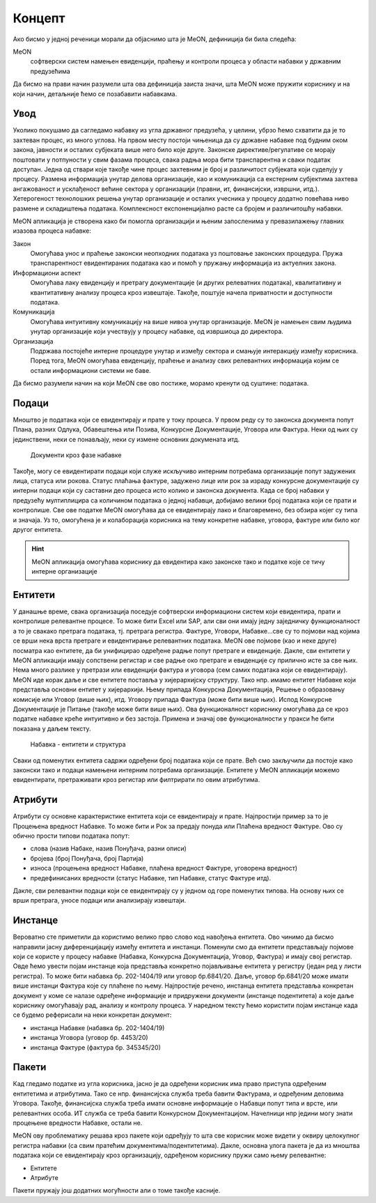 .. _koncept:

Концепт
=======

Ако бисмо у једној реченици морали да објаснимо шта је MeON, дефиниција би била следећа:

MeON
   софтверски систем намењен евиденцији, праћењу и контроли процеса у области набавки у државним предузећима

Да бисмо на прави начин разумели шта ова дефиниција заиста значи, шта MeON може пружити кориснику и на који начин, детаљније ћемо се позабавити набавкама.

Увод
----

Уколико покушамо да сагледамо набавку из угла државног предузећа, у целини, убрзо ћемо схватити да је то захтеван процес, из много углова. На првом месту постоји чињеница да су државне набавке под будним оком закона, јавности и осталих субјеката више него било које друге. Законске директиве/регулативе се морају поштовати у потпуности у свим фазама процеса, свака радња мора бити транспарентна и сваки податак доступан. Једна од ствари које такође чине процес захтевним је број и различитост субјеката који суделују у процесу. Размена информација унутар делова организације, као и комуникација са екстерним субјектима захтева ангажованост и усклађеност већине сектора у организацији (правни, ит, финансијски, извршни, итд.). Хетерогеност технолошких решења унутар организације и осталих учесника у процесу додатно повећава ниво размене и складиштења података. Комплексност експоненцијално расте са бројем и различитошћу набавки.

MeON апликација је створена како би помогла организацији и њеним запосленима у превазилажењу главних изазова процеса набавке:

Закон
   Омогућава унос и праћење законски неопходних података уз поштовање законских процедура. Пружа транспарентност евидентираних података као и помоћ у пружању информација из актуелних закона.

Информациони аспект
   Омогућава лаку евиденцију и претрагу документације (и других релеватних података), квалитативну и квантитативну анализу процеса кроз извештаје. Такође, поштује начела приватности и доступности података.

Комуникација
   Омогућава интуитивну комуникацију на више нивоа унутар организације. MeON је намењен свим људима унутар организације који учествују у процесу набавке, од извршиоца до директора.

Организација
   Подржава постојеће интерне процедуре унутар и између сектора и смањује интеракцију између корисника. Поред тога, MeON омогућава евиденцију, праћење и анализу свих релевантних информација којим се остали информациони системи не баве.

Да бисмо разумели начин на који MeON све ово постиже, морамо кренути од суштине: података.

Подаци
------

Мноштво је података који се евидентирају и прате у току процеса. У првом реду су то законска документа попут Плана, разних Одлука, Обавештења или Позива, Конкурсне Документације, Уговора или Фактура. Неки од њих су јединствени, неки се понављају, неки су измене основних докумената итд. 

.. figure:: ../_static/img/Koncept/nab_dok.png
   :width: 600

   Документи кроз фазе набавке

Такође, могу се евидентирати подаци који служе искључиво интерним потребама организације попут задужених лица, статуса или рокова. Статус плаћања фактуре, задужено лице или рок за израду конкурсне документације су интерни подаци који су саставни део процеса исто колико и законска документа. Када се број набавки у предузећу мултиплицира са количином података о једној набавци, добијамо велики број података који се прати и контролише. Све ове податке MeON омогућава да се евидентирају лако и благовремено, без обзира којег су типа и значаја. Уз то, омогућена је и колаборација корисника на тему конкретне набавке, уговора, фактуре или било ког другог ентитета.  

.. HINT::
   MeON апликација омогућава кориснику да евидентира како законске тако и податке које се тичу интерне организације

.. _entiteti:

Ентитети
--------

У данашње време, свака организација поседује софтверски информациони систем који евидентира, прати и контролише релевантне процесе. То може бити Excel или SAP, али сви они имају једну заједничку функционалност а то је свакако претрага података, тј. претрага регистра. Фактуре, Уговори, Набавке...све су то појмови над којима се врши нека врста претраге и евидентирање релевантних података. MeON ове појмове (као и неке друге) посматра као ентитете, да би унифицирао одређене радње попут претраге и евиденције. Дакле, сви ентитети у MeON апликацији имају сопствени регистар и све радње око претраге и евиденције су прилично исте за све њих. Нема много разлике у претрази или евиденцији фактура и уговора (сем самих података који се евидентирају). MeON иде корак даље и све ентитете поставља у хијерархијску структуру. Тако нпр. имамо ентитет Набавке који представља основни ентитет у хијерархији. Њему припада Конкурсна Документација, Решење о образовању комисије или Уговор (више њих), итд. Уговору припада Фактура (може бити више њих). Испод Конкурсне Документације је Питање (такође може бити више њих). Ова функционалност кориснику омогућава да се кроз податке набавке креће интуитивно и без застоја. Примена и значај ове функционалности у пракси ће бити показана у даљем тексту.

.. figure:: ../_static/img/Koncept/nab_hijer.png
   :width: 600

   Набавка - ентитети и структура

Сваки од поменутих ентитета садржи одређени број података који се прате. Већ смо закључили да постоје како законски тако и подаци намењени интерним потребама организације. Ентитете у MeON апликацији можемо евидентирати, претраживати кроз регистар или филтрирати по овим атрибутима.

.. _atributi:

Атрибути
---------

Атрибути су основне карактеристике ентитета који се евидентирају и прате. Најпростији пример за то је Процењена вредност Набавке. То може бити и Рок за предају понуда или Плаћена вредност Фактуре. Ово су обично прости типови података попут: 

* слова (назив Набаке, назив Понуђача, разни описи)
* бројева (број Понуђача, број Партија)
* износа (процењена вредност Набавке, плаћена вредност Фактуре, уговорена вредност)
* предефинисаних вредности (статус Набавке, тип Набавке, статус Фактуре итд).

Дакле, сви релевантни подаци који се евидентирају су у једном од горе поменутих типова. На основу њих се врши претрага, уносе подаци или анализирају извештаји.

.. _instance:

Инстанце
---------
Вероватно сте приметили да користимо велико прво слово код навођења ентитета. Ово чинимо да бисмо направили јасну диференцијацију између ентитета и инстанци. Поменули смо да ентитети представљају појмове који се користе у процесу набавке (Набавка, Конкурсна Документација, Уговор, Фактура) и имају свој регистар. Овде ћемо увести појам инстанце која представља конкретно појављивање ентитета у регистру (један ред у листи регистра). То може бити набавка бр. 202-1404/19 или уговор бр.6841/20. Даље, уговор бр.6841/20 може имати више инстанци Фактура које су плаћене по њему. Најпростије речено, инстанца ентитета представља конкретан документ у коме се налазе одређене информације и придружени документи (инстанце подентитета) а које даље кориснику омогућавају рад, анализу и контролу процеса. У наредном тексту ћемо користити појам инстанце када се будемо реферисали на неки конкретан документ:

* инстанца Набавке (набавка бр. 202-1404/19)
* инстанца Уговора (уговор бр. 4453/20)
* инстанца Фактуре (фактура бр. 345345/20)

.. _paketi:

Пакети
-------

Кад гледамо податке из угла корисника, јасно је да одређени корисник има право приступа одређеним ентитетима и атрибутима. Тако се нпр. финансијска служба  треба бавити Фактурама, и одређеним деловима Уговора. Такође, финансијска служба треба имати основне информације о Набавци попут типа и врсте, или релевантних особа. ИТ служба се треба бавити Конкурсном Документацијом. Начелници нпр једини могу знати процењене вредности Набавке, остали не.

MeON ову проблематику решава кроз пакете који одређују то шта све корисник може видети у оквиру целокупног регистра набавки (са свим пратећим документима/подентитетима). Дакле, основна улога пакета је да из мноштва података који се евидентирају кроз организацију, одређеном кориснику пружи само њему релевантне:

* Ентитете
* Атрибуте

Пакети пружају још додатних могућности али о томе такође касније.